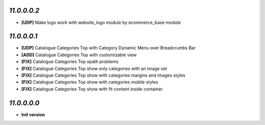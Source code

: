 `11.0.0.0.2`
------------
- **[UDP]** Make logo work with website_logo module by ecommerce_base module

`11.0.0.0.1`
------------
- **[UDP]** Catalogue Categories Top with Category Dynamic Menu over Breadcrumbs Bar
- **[ADD]** Catalogue Categories Top with customizable view
- **[FIX]** Catalogue Categories Top xpath problems
- **[FIX]** Catalogue Categories Top show only categories with an image set
- **[FIX]** Catalogue Categories Top show with categories margins and images styles
- **[FIX]** Catalogue Categories Top show with categories mobile styles
- **[FIX]** Catalogue Categories Top show with fit content inside container

`11.0.0.0.0`
------------
- **Init version**
